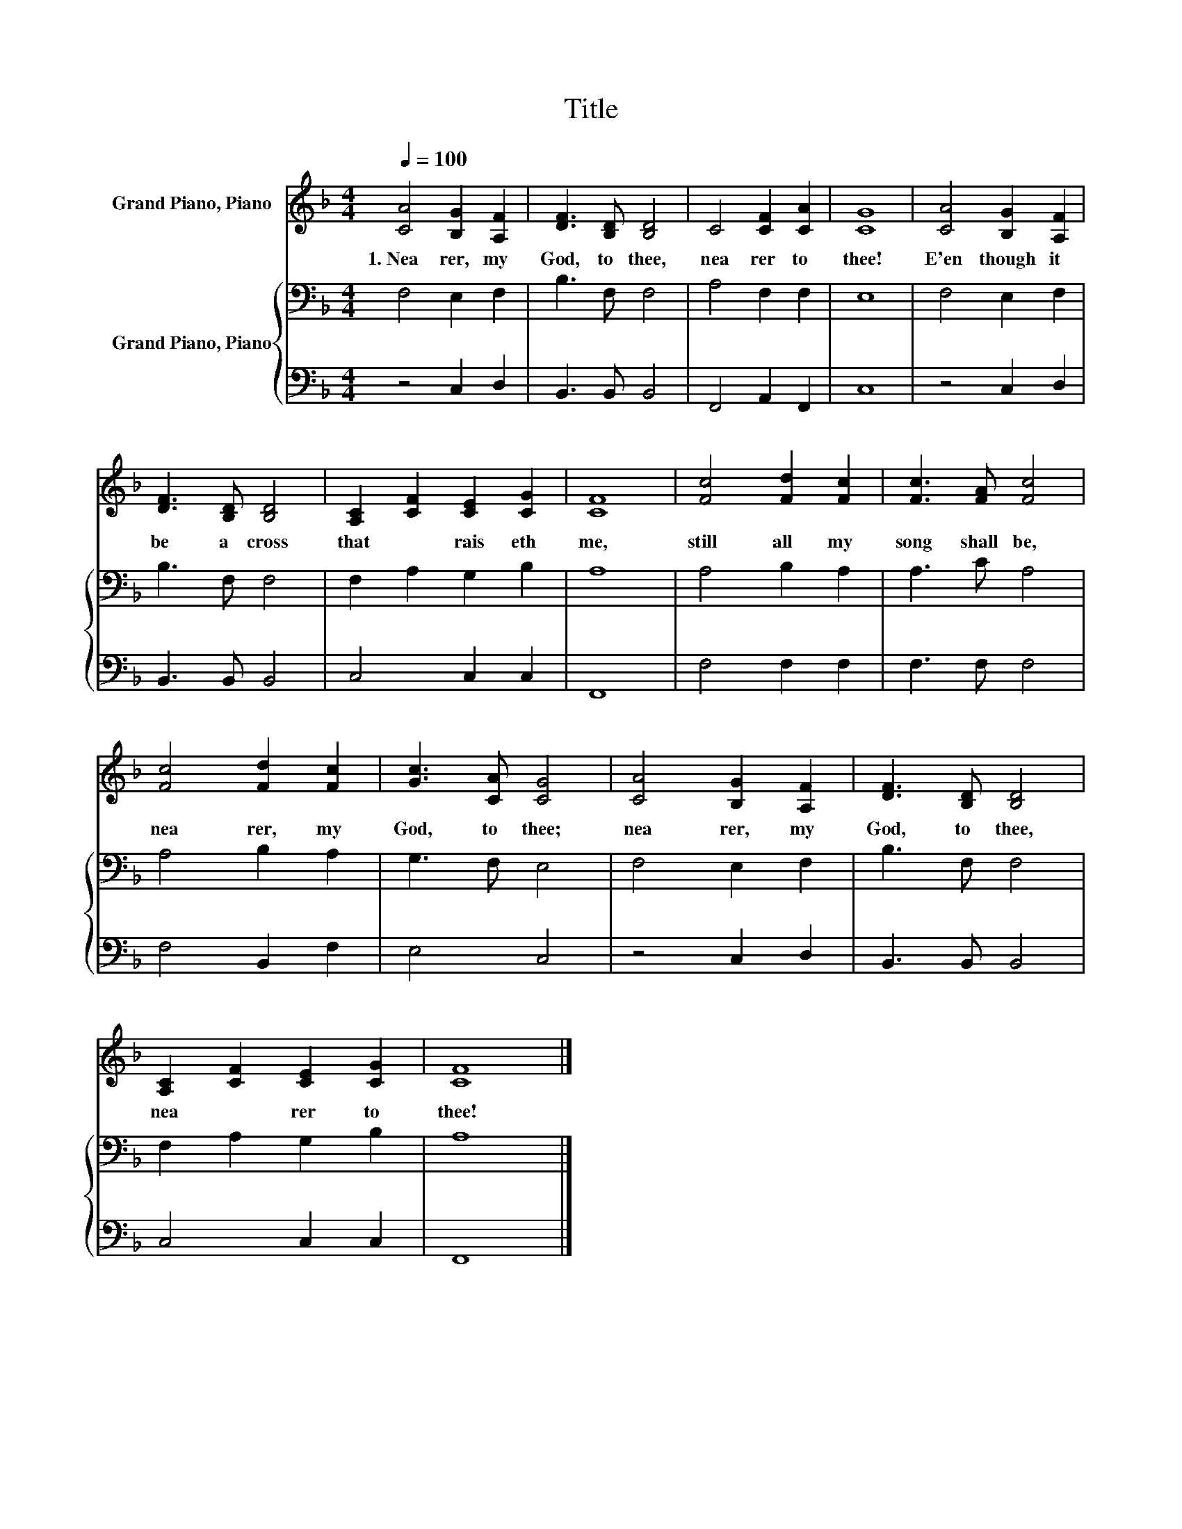 X:1
T:Title
%%score 1 { 2 | 3 }
L:1/8
Q:1/4=100
M:4/4
K:F
V:1 treble nm="Grand Piano, Piano"
V:2 bass nm="Grand Piano, Piano"
V:3 bass 
V:1
 [CA]4 [B,G]2 [A,F]2 | [DF]3 [B,D] [B,D]4 | C4 [CF]2 [CA]2 | [CG]8 | [CA]4 [B,G]2 [A,F]2 | %5
w: 1.~Nea rer,~ my~|God,~ to~ thee,~|nea rer~ to~|thee!~|E'en~ though~ it~|
 [DF]3 [B,D] [B,D]4 | [A,C]2 [CF]2 [CE]2 [CG]2 | [CF]8 | [Fc]4 [Fd]2 [Fc]2 | [Fc]3 [FA] [Fc]4 | %10
w: be~ a~ cross~|that~ * rais eth~|me,~|still~ all~ my~|song~ shall~ be,~|
 [Fc]4 [Fd]2 [Fc]2 | [Gc]3 [CA] [CG]4 | [CA]4 [B,G]2 [A,F]2 | [DF]3 [B,D] [B,D]4 | %14
w: nea rer,~ my~|God,~ to~ thee;~|nea rer,~ my~|God,~ to~ thee,~|
 [A,C]2 [CF]2 [CE]2 [CG]2 | [CF]8 |] %16
w: nea * rer~ to~|thee!~|
V:2
 F,4 E,2 F,2 | B,3 F, F,4 | A,4 F,2 F,2 | E,8 | F,4 E,2 F,2 | B,3 F, F,4 | F,2 A,2 G,2 B,2 | A,8 | %8
 A,4 B,2 A,2 | A,3 C A,4 | A,4 B,2 A,2 | G,3 F, E,4 | F,4 E,2 F,2 | B,3 F, F,4 | F,2 A,2 G,2 B,2 | %15
 A,8 |] %16
V:3
 z4 C,2 D,2 | B,,3 B,, B,,4 | F,,4 A,,2 F,,2 | C,8 | z4 C,2 D,2 | B,,3 B,, B,,4 | C,4 C,2 C,2 | %7
 F,,8 | F,4 F,2 F,2 | F,3 F, F,4 | F,4 B,,2 F,2 | E,4 C,4 | z4 C,2 D,2 | B,,3 B,, B,,4 | %14
 C,4 C,2 C,2 | F,,8 |] %16

